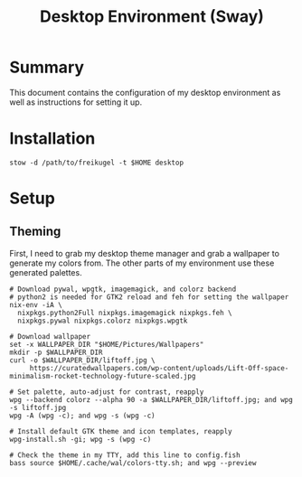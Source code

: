 #+TITLE: Desktop Environment (Sway)
#+PROPERTY: header-args :mkdirp yes

* Summary

This document contains the configuration of my desktop environment as well as instructions for
setting it up.

* Installation

#+BEGIN_SRC shell
stow -d /path/to/freikugel -t $HOME desktop
#+END_SRC

* Setup

** Theming

First, I need to grab my desktop theme manager and grab a wallpaper to generate my colors from. The
other parts of my environment use these generated palettes.

#+BEGIN_SRC shell
# Download pywal, wpgtk, imagemagick, and colorz backend
# python2 is needed for GTK2 reload and feh for setting the wallpaper
nix-env -iA \
  nixpkgs.python2Full nixpkgs.imagemagick nixpkgs.feh \
  nixpkgs.pywal nixpkgs.colorz nixpkgs.wpgtk

# Download wallpaper
set -x WALLPAPER_DIR "$HOME/Pictures/Wallpapers"
mkdir -p $WALLPAPER_DIR
curl -o $WALLPAPER_DIR/liftoff.jpg \
     https://curatedwallpapers.com/wp-content/uploads/Lift-Off-space-minimalism-rocket-technology-future-scaled.jpg

# Set palette, auto-adjust for contrast, reapply
wpg --backend colorz --alpha 90 -a $WALLPAPER_DIR/liftoff.jpg; and wpg -s liftoff.jpg
wpg -A (wpg -c); and wpg -s (wpg -c)

# Install default GTK theme and icon templates, reapply
wpg-install.sh -gi; wpg -s (wpg -c)

# Check the theme in my TTY, add this line to config.fish
bass source $HOME/.cache/wal/colors-tty.sh; and wpg --preview

#+END_SRC
